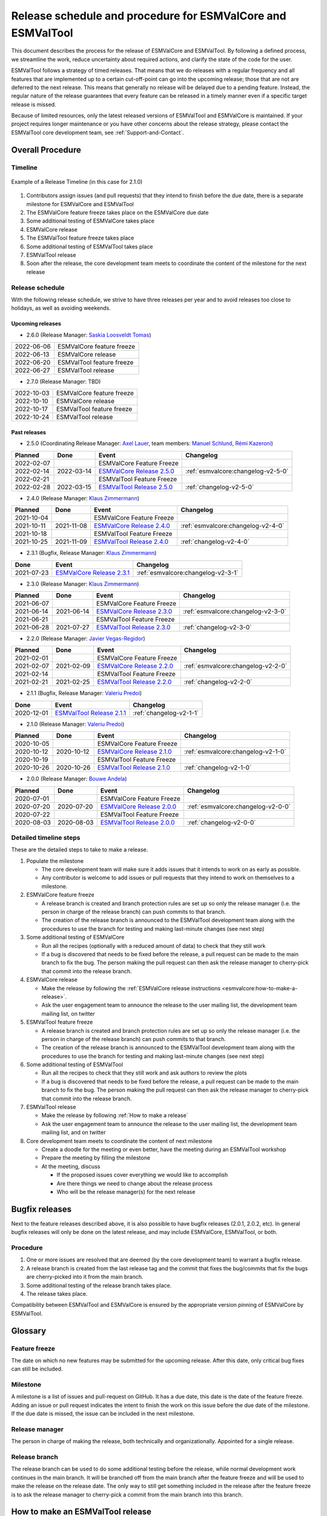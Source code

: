 Release schedule and procedure for ESMValCore and ESMValTool
============================================================

This document describes the process for the release of ESMValCore
and ESMValTool.
By following a defined process, we streamline the work, reduce
uncertainty about required actions, and clarify the state of the code for the
user.

ESMValTool follows a strategy of timed releases.
That means that we do releases with a regular frequency and all features
that are implemented up to a certain cut-off-point can go
into the upcoming release; those that are not are deferred to the next
release.
This means that generally no release will be delayed due to a pending feature.
Instead, the regular nature of the release guarantees that every feature can be
released in a timely manner even if a specific target release is missed.

Because of limited resources, only the latest released versions of ESMValTool and ESMValCore is maintained.
If your project requires longer maintenance or you have other concerns about
the release strategy, please contact the ESMValTool core development team, see
:ref:`Support-and-Contact`.


Overall Procedure
-----------------

Timeline
~~~~~~~~~

.. figure::  /figures/release-timeline.png
   :align:   center

   Example of a Release Timeline (in this case for 2.1.0)

1. Contributors assign issues (and pull requests) that they intend to finish before the due date, there is a separate milestone for ESMValCore and ESMValTool
2. The ESMValCore feature freeze takes place on the ESMValCore due date
3. Some additional testing of ESMValCore takes place
4. ESMValCore release
5. The ESMValTool feature freeze takes place
6. Some additional testing of ESMValTool takes place
7. ESMValTool release
8. Soon after the release, the core development team meets to coordinate the content of the milestone for the next release

.. _release_schedule:

Release schedule
~~~~~~~~~~~~~~~~

With the following release schedule, we strive to have three releases per year and to avoid releases too close to holidays, as well as avoiding weekends.

Upcoming releases
^^^^^^^^^^^^^^^^^

- 2.6.0 (Release Manager: `Saskia Loosveldt Tomas`_)

+------------+--------------------------+
| 2022-06-06 |ESMValCore feature freeze |
+------------+--------------------------+
| 2022-06-13 |ESMValCore release        |
+------------+--------------------------+
| 2022-06-20 |ESMValTool feature freeze |
+------------+--------------------------+
| 2022-06-27 |ESMValTool release        |
+------------+--------------------------+

- 2.7.0 (Release Manager: TBD)

+------------+--------------------------+
| 2022-10-03 |ESMValCore feature freeze |
+------------+--------------------------+
| 2022-10-10 |ESMValCore release        |
+------------+--------------------------+
| 2022-10-17 |ESMValTool feature freeze |
+------------+--------------------------+
| 2022-10-24 |ESMValTool release        |
+------------+--------------------------+

Past releases
^^^^^^^^^^^^^

- 2.5.0 (Coordinating Release Manager: `Axel Lauer`_, team members: `Manuel Schlund`_, `Rémi Kazeroni`_)

+------------+------------+---------------------------------------------------------------------------------------------+------------------------------------+
|  Planned   |    Done    |                                            Event                                            |             Changelog              |
+============+============+=============================================================================================+====================================+
| 2022-02-07 |            |                                  ESMValCore Feature Freeze                                  |                                    |
+------------+------------+---------------------------------------------------------------------------------------------+------------------------------------+
| 2022-02-14 | 2022-03-14 | `ESMValCore Release 2.5.0 <https://github.com/ESMValGroup/ESMValCore/releases/tag/v2.5.0>`_ | :ref:`esmvalcore:changelog-v2-5-0` |
+------------+------------+---------------------------------------------------------------------------------------------+------------------------------------+
| 2022-02-21 |            |                                  ESMValTool Feature Freeze                                  |                                    |
+------------+------------+---------------------------------------------------------------------------------------------+------------------------------------+
| 2022-02-28 | 2022-03-15 | `ESMValTool Release 2.5.0 <https://github.com/ESMValGroup/ESMValTool/releases/tag/v2.5.0>`_ |      :ref:`changelog-v2-5-0`       |
+------------+------------+---------------------------------------------------------------------------------------------+------------------------------------+

- 2.4.0 (Release Manager: `Klaus Zimmermann`_)

+------------+------------+---------------------------------------------------------------------------------------------+------------------------------------+
|  Planned   |    Done    |                                            Event                                            |             Changelog              |
+============+============+=============================================================================================+====================================+
| 2021-10-04 |            |                                  ESMValCore Feature Freeze                                  |                                    |
+------------+------------+---------------------------------------------------------------------------------------------+------------------------------------+
| 2021-10-11 | 2021-11-08 | `ESMValCore Release 2.4.0 <https://github.com/ESMValGroup/ESMValCore/releases/tag/v2.4.0>`_ | :ref:`esmvalcore:changelog-v2-4-0` |
+------------+------------+---------------------------------------------------------------------------------------------+------------------------------------+
| 2021-10-18 |            |                                  ESMValTool Feature Freeze                                  |                                    |
+------------+------------+---------------------------------------------------------------------------------------------+------------------------------------+
| 2021-10-25 | 2021-11-09 | `ESMValTool Release 2.4.0 <https://github.com/ESMValGroup/ESMValTool/releases/tag/v2.4.0>`_ |      :ref:`changelog-v2-4-0`       |
+------------+------------+---------------------------------------------------------------------------------------------+------------------------------------+

- 2.3.1 (Bugfix, Release Manager: `Klaus Zimmermann`_)

+------------+---------------------------------------------------------------------------------------------+------------------------------------+
|    Done    |                                            Event                                            |             Changelog              |
+============+=============================================================================================+====================================+
| 2021-07-23 | `ESMValCore Release 2.3.1 <https://github.com/ESMValGroup/ESMValCore/releases/tag/v2.3.1>`_ | :ref:`esmvalcore:changelog-v2-3-1` |
+------------+---------------------------------------------------------------------------------------------+------------------------------------+

- 2.3.0 (Release Manager: `Klaus Zimmermann`_)

+------------+------------+---------------------------------------------------------------------------------------------+------------------------------------+
|  Planned   |    Done    |                                            Event                                            |             Changelog              |
+============+============+=============================================================================================+====================================+
| 2021-06-07 |            |                                  ESMValCore Feature Freeze                                  |                                    |
+------------+------------+---------------------------------------------------------------------------------------------+------------------------------------+
| 2021-06-14 | 2021-06-14 | `ESMValCore Release 2.3.0 <https://github.com/ESMValGroup/ESMValCore/releases/tag/v2.3.0>`_ | :ref:`esmvalcore:changelog-v2-3-0` |
+------------+------------+---------------------------------------------------------------------------------------------+------------------------------------+
| 2021-06-21 |            |                                  ESMValTool Feature Freeze                                  |                                    |
+------------+------------+---------------------------------------------------------------------------------------------+------------------------------------+
| 2021-06-28 | 2021-07-27 | `ESMValTool Release 2.3.0 <https://github.com/ESMValGroup/ESMValTool/releases/tag/v2.3.0>`_ |      :ref:`changelog-v2-3-0`       |
+------------+------------+---------------------------------------------------------------------------------------------+------------------------------------+

- 2.2.0 (Release Manager: `Javier Vegas-Regidor`_)

+------------+------------+---------------------------------------------------------------------------------------------+------------------------------------+
|  Planned   |    Done    |                                            Event                                            |             Changelog              |
+============+============+=============================================================================================+====================================+
| 2021-02-01 |            |                                  ESMValCore Feature Freeze                                  |                                    |
+------------+------------+---------------------------------------------------------------------------------------------+------------------------------------+
| 2021-02-07 | 2021-02-09 | `ESMValCore Release 2.2.0 <https://github.com/ESMValGroup/ESMValCore/releases/tag/v2.2.0>`_ | :ref:`esmvalcore:changelog-v2-2-0` |
+------------+------------+---------------------------------------------------------------------------------------------+------------------------------------+
| 2021-02-14 |            |                                  ESMValTool Feature Freeze                                  |                                    |
+------------+------------+---------------------------------------------------------------------------------------------+------------------------------------+
| 2021-02-21 | 2021-02-25 | `ESMValTool Release 2.2.0 <https://github.com/ESMValGroup/ESMValTool/releases/tag/v2.2.0>`_ |      :ref:`changelog-v2-2-0`       |
+------------+------------+---------------------------------------------------------------------------------------------+------------------------------------+

- 2.1.1 (Bugfix, Release Manager: `Valeriu Predoi`_)

+------------+---------------------------------------------------------------------------------------------+-------------------------+
|    Done    |                                            Event                                            |        Changelog        |
+============+=============================================================================================+=========================+
| 2020-12-01 | `ESMValTool Release 2.1.1 <https://github.com/ESMValGroup/ESMValTool/releases/tag/v2.1.1>`_ | :ref:`changelog-v2-1-1` |
+------------+---------------------------------------------------------------------------------------------+-------------------------+

- 2.1.0 (Release Manager: `Valeriu Predoi`_)

+------------+------------+---------------------------------------------------------------------------------------------+------------------------------------+
|  Planned   |    Done    |                                            Event                                            |             Changelog              |
+============+============+=============================================================================================+====================================+
| 2020-10-05 |            |                                  ESMValCore Feature Freeze                                  |                                    |
+------------+------------+---------------------------------------------------------------------------------------------+------------------------------------+
| 2020-10-12 | 2020-10-12 | `ESMValCore Release 2.1.0 <https://github.com/ESMValGroup/ESMValCore/releases/tag/v2.1.0>`_ | :ref:`esmvalcore:changelog-v2-1-0` |
+------------+------------+---------------------------------------------------------------------------------------------+------------------------------------+
| 2020-10-19 |            |                                  ESMValTool Feature Freeze                                  |                                    |
+------------+------------+---------------------------------------------------------------------------------------------+------------------------------------+
| 2020-10-26 | 2020-10-26 | `ESMValTool Release 2.1.0 <https://github.com/ESMValGroup/ESMValTool/releases/tag/v2.1.0>`_ |      :ref:`changelog-v2-1-0`       |
+------------+------------+---------------------------------------------------------------------------------------------+------------------------------------+

- 2.0.0 (Release Manager: `Bouwe Andela`_)

+------------+------------+---------------------------------------------------------------------------------------------+------------------------------------+
|  Planned   |    Done    |                                            Event                                            |             Changelog              |
+============+============+=============================================================================================+====================================+
| 2020-07-01 |            |                                  ESMValCore Feature Freeze                                  |                                    |
+------------+------------+---------------------------------------------------------------------------------------------+------------------------------------+
| 2020-07-20 | 2020-07-20 | `ESMValCore Release 2.0.0 <https://github.com/ESMValGroup/ESMValCore/releases/tag/v2.0.0>`_ | :ref:`esmvalcore:changelog-v2-0-0` |
+------------+------------+---------------------------------------------------------------------------------------------+------------------------------------+
| 2020-07-22 |            |                                  ESMValTool Feature Freeze                                  |                                    |
+------------+------------+---------------------------------------------------------------------------------------------+------------------------------------+
| 2020-08-03 | 2020-08-03 | `ESMValTool Release 2.0.0 <https://github.com/ESMValGroup/ESMValTool/releases/tag/v2.0.0>`_ |      :ref:`changelog-v2-0-0`       |
+------------+------------+---------------------------------------------------------------------------------------------+------------------------------------+



Detailed timeline steps
~~~~~~~~~~~~~~~~~~~~~~~

These are the detailed steps to take to make a release.

1. Populate the milestone

   - The core development team will make sure it adds issues that it intends to work on as early as possible.
   - Any contributor is welcome to add issues or pull requests that they intend to work on themselves to a milestone.


2. ESMValCore feature freeze

   - A release branch is created and branch protection rules are set up so only the release manager (i.e. the person in charge of the release branch) can push commits to that branch.
   - The creation of the release branch is announced to the ESMValTool development team along with the procedures to use the branch for testing and making last-minute changes (see next step)


3. Some additional testing of ESMValCore

   - Run all the recipes (optionally with a reduced amount of data) to check that they still work
   - If a bug is discovered that needs to be fixed before the release, a pull request can be made to the main branch to fix the bug. The person making the pull request can then ask the release manager to cherry-pick that commit into the release branch.


4. ESMValCore release

   - Make the release by following the :ref:`ESMValCore release instructions <esmvalcore:how-to-make-a-release>`.
   - Ask the user engagement team to announce the release to the user mailing list, the development team mailing list, on twitter


5. ESMValTool feature freeze

   - A release branch is created and branch protection rules are set up so only the release manager (i.e. the person in charge of the release branch) can push commits to that branch.
   - The creation of the release branch is announced to the ESMValTool development team along with the procedures to use the branch for testing and making last-minute changes (see next step)


6. Some additional testing of ESMValTool

   - Run all the recipes to check that they still work and ask authors to review the plots
   - If a bug is discovered that needs to be fixed before the release, a pull request can be made to the main branch to fix the bug. The person making the pull request can then ask the release manager to cherry-pick that commit into the release branch.


7. ESMValTool release

   - Make the release by following :ref:`How to make a release`
   - Ask the user engagement team to announce the release to the user mailing list, the development team mailing list, and on twitter


8. Core development team meets to coordinate the content of next milestone

   - Create a doodle for the meeting or even better, have the meeting during an ESMValTool workshop
   - Prepare the meeting by filling the milestone
   - At the meeting, discuss

     - If the proposed issues cover everything we would like to accomplish
     - Are there things we need to change about the release process
     - Who will be the release manager(s) for the next release

Bugfix releases
---------------

Next to the feature releases described above, it is also possible to have bugfix releases (2.0.1, 2.0.2, etc). In general bugfix releases will only be done on the latest release, and may include ESMValCore, ESMValTool, or both.


Procedure
~~~~~~~~~

1. One or more issues are resolved that are deemed (by the core development team) to warrant a bugfix release.
2. A release branch is created from the last release tag and the commit that fixes the bug/commits that fix the bugs are cherry-picked into it from the main branch.
3. Some additional testing of the release branch takes place.
4. The release takes place.

Compatibility between ESMValTool and ESMValCore is ensured by the appropriate version pinning of ESMValCore by ESMValTool.

Glossary
--------

Feature freeze
~~~~~~~~~~~~~~
The date on which no new features may be submitted for the upcoming release. After this date, only critical bug fixes can still be included.

Milestone
~~~~~~~~~
A milestone is a list of issues and pull-request on GitHub. It has a due date, this date is the date of the feature freeze. Adding an issue or pull request indicates the intent to finish the work on this issue before the due date of the milestone. If the due date is missed, the issue can be included in the next milestone.

Release manager
~~~~~~~~~~~~~~~
The person in charge of making the release, both technically and organizationally. Appointed for a single release.

Release branch
~~~~~~~~~~~~~~
The release branch can be used to do some additional testing before the release, while normal development work continues in the main branch. It will be branched off from the main branch after the feature freeze and will be used to make the release on the release date. The only way to still get something included in the release after the feature freeze is to ask the release manager to cherry-pick a commit from the main branch into this branch.


.. _How to make a release:

How to make an ESMValTool release
---------------------------------

The release manager makes the release, assisted by the release manager of the
previous release, or if that person is not available, another previous release
manager. Perform the steps listed below with two persons, to reduce the risk of
error.

To make a new release of the package, follow these steps:

1. Check the tests on GitHub Actions and CircleCI
~~~~~~~~~~~~~~~~~~~~~~~~~~~~~~~~~~~~~~~~~~~~~~~~~

Check the ``nightly``
`build on CircleCI <https://circleci.com/gh/ESMValGroup/ESMValTool/tree/main>`__
and the
`GitHub Actions run <https://github.com/ESMValGroup/ESMValTool/actions>`__.
All tests should pass before making a release (branch).

2. Increase the version number
~~~~~~~~~~~~~~~~~~~~~~~~~~~~~~

The version number is stored in ``esmvaltool/__init__.py``, ``CITATION.cff``.
Make sure to update both files.
Also update the release date in ``CITATION.cff``.
See https://semver.org for more information on choosing a version number.
Make a pull request and get it merged into ``main``.

3. Add release notes
~~~~~~~~~~~~~~~~~~~~
Use the script :ref:`draft_release_notes.py` to create create a draft of the
release notes.
This script uses the titles and labels of merged pull requests since the
previous release.
Review the results, and if anything needs changing, change it on GitHub and
re-run the script until the changelog looks acceptable.
Copy the result to the file ``doc/sphinx/source/changelog.rst``.
Make a pull request and get it merged into ``main``.

4. Create a release branch
~~~~~~~~~~~~~~~~~~~~~~~~~~
Create a branch off the ``main`` branch and push it to GitHub.
Ask someone with administrative permissions to set up branch protection rules
for it so only you and the person helping you with the release can push to it.
Announce the name of the branch in an issue and ask the members of the
`ESMValTool development team <https://github.com/orgs/ESMValGroup/teams/esmvaltool-developmentteam>`__
to run their favourite recipe using this branch.

5. Cherry pick bugfixes into the release branch
~~~~~~~~~~~~~~~~~~~~~~~~~~~~~~~~~~~~~~~~~~~~~~~
If a bug is found and fixed (i.e. pull request merged into the
``main`` branch) during the period of testing, use the command
``git cherry-pick COMMIT_HASH``, where ``COMMIT_HASH`` is the commit hash of the
commit that needs to be cherry-picked, to include the commit for this bugfix
into the release branch.
Cherry-pick any new contributions in the order they were merged, to avoid
conflicts.
When the testing period is over, make a pull request to update
the release notes with the latest changes (do not forget to include the pull
request itself into the changelog), get it merged into ``main`` and
cherry-pick it into the release branch.

6. Make the release on GitHub
~~~~~~~~~~~~~~~~~~~~~~~~~~~~~

Do a final check that all tests on CircleCI and GitHub Actions completed
successfully.
Then click the
`releases tab <https://github.com/ESMValGroup/ESMValTool/releases>`__
and create the new release from the release branch (i.e. not from ``main``).
The release tag always starts with the letter ``v`` followed by the version
number, e.g. ``v2.1.0``.

7. Create and upload the PyPI package
~~~~~~~~~~~~~~~~~~~~~~~~~~~~~~~~~~~~~

The package is automatically uploaded to the
`PyPI <https://pypi.org/project/ESMValTool/>`__
by a GitHub action.
If has failed for some reason, build and upload the package manually by
following the instructions below.

Follow these steps to create a new Python package:

-  Check out the tag corresponding to the release,
   e.g. ``git checkout tags/v2.1.0``
-  Make sure your current working directory is clean by checking the output
   of ``git status`` and by running ``git clean -xdf`` to remove any files
   ignored by git.
-  Install the required packages:
   ``python3 -m pip install --upgrade pep517 twine``
-  Build the package:
   ``python3 -m pep517.build --source --binary --out-dir dist/ .``
   This command should generate two files in the ``dist`` directory, e.g.
   ``ESMValTool-2.1.0-py3-none-any.whl`` and ``ESMValTool-2.1.0.tar.gz``.
-  Upload the package:
   ``python3 -m twine upload dist/*``
   You will be prompted for an API token if you have not set this up
   before, see
   `here <https://pypi.org/help/#apitoken>`__ for more information.

You can read more about this in
`Packaging Python Projects <https://packaging.python.org/tutorials/packaging-projects/>`__.

8. Create the Conda package
~~~~~~~~~~~~~~~~~~~~~~~~~~~

The ``esmvaltool`` package is published on the `conda-forge conda channel
<https://anaconda.org/conda-forge>`__.
This is done via a pull request on the `esmvaltool-suite-feedstock repository
<https://github.com/conda-forge/esmvaltool-suite-feedstock>`__.

After the upload of the PyPI package, this pull request is automatically opened
by a bot.
An example pull request can be found `here
<https://github.com/conda-forge/esmvaltool-suite-feedstock/pull/5>`__.
Follow the instructions by the bot to finalize the pull request.
This step mostly contains updating dependencies that have been changed during
the last release cycle.
Once approved by the `feedstock maintainers
<https://github.com/conda-forge/esmvaltool-suite-feedstock#feedstock-maintainers>`__
they will merge the pull request, which will in turn publish the package on
conda-forge some time later.
Contact the feedstock maintainers if you want to become a maintainer yourself.

Changelog
---------

- 2020-09-09 Converted to rst and added to repository (future changes tracked by git)
- 2020-09-03 Update during video conference (present: Bouwe Andela, Niels Drost, Javier Vegas, Valeriu Predoi, Klaus Zimmermann)
- 2020-07-27 Update including tidying up and Glossary by Klaus Zimmermann and Bouwe Andela
- 2020-07-23 Update to timeline format by Bouwe Andela and Klaus Zimmermann
- 2020-06-08 First draft by Klaus Zimmermann and Bouwe Andela

.. _Bouwe Andela: https://github.com/bouweandela
.. _Rémi Kazeroni: https://github.com/remi-kazeroni
.. _Axel Lauer: https://github.com/axel-lauer
.. _Saskia Loosveldt Tomas: https://github.com/sloosvel
.. _Valeriu Predoi: https://github.com/valeriupredoi
.. _Manuel Schlund: https://github.com/schlunma
.. _Javier Vegas-Regidor: https://github.com/jvegasbsc
.. _Klaus Zimmermann: https://github.com/zklaus
